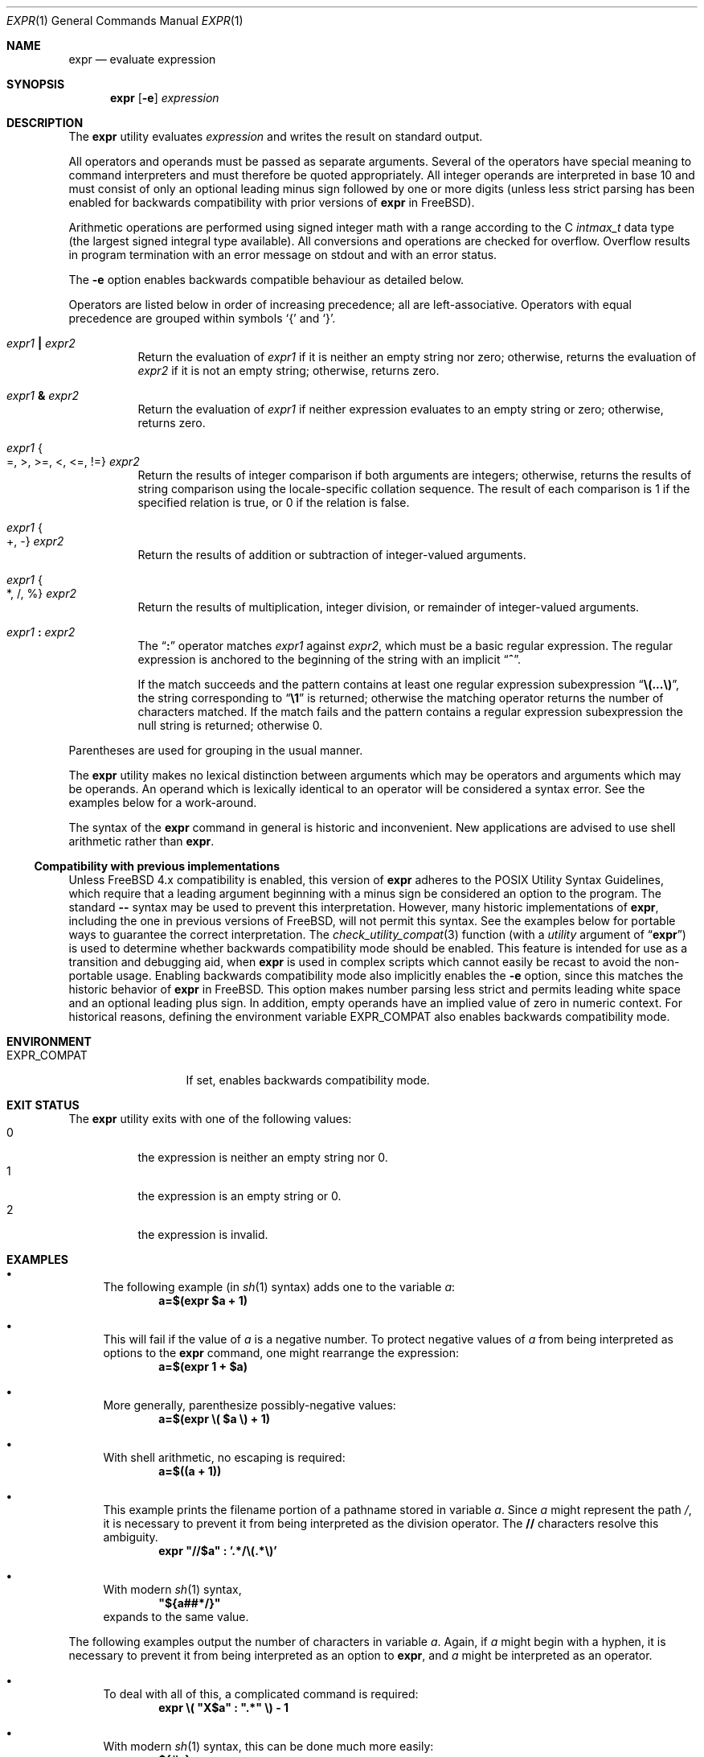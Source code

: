 .\" -*- nroff -*-
.\"-
.\" Copyright (c) 1993 Winning Strategies, Inc.
.\" All rights reserved.
.\"
.\" Redistribution and use in source and binary forms, with or without
.\" modification, are permitted provided that the following conditions
.\" are met:
.\" 1. Redistributions of source code must retain the above copyright
.\"    notice, this list of conditions and the following disclaimer.
.\" 2. Redistributions in binary form must reproduce the above copyright
.\"    notice, this list of conditions and the following disclaimer in the
.\"    documentation and/or other materials provided with the distribution.
.\" 3. All advertising materials mentioning features or use of this software
.\"    must display the following acknowledgement:
.\"      This product includes software developed by Winning Strategies, Inc.
.\" 4. The name of the author may not be used to endorse or promote products
.\"    derived from this software without specific prior written permission
.\"
.\" THIS SOFTWARE IS PROVIDED BY THE AUTHOR ``AS IS'' AND ANY EXPRESS OR
.\" IMPLIED WARRANTIES, INCLUDING, BUT NOT LIMITED TO, THE IMPLIED WARRANTIES
.\" OF MERCHANTABILITY AND FITNESS FOR A PARTICULAR PURPOSE ARE DISCLAIMED.
.\" IN NO EVENT SHALL THE AUTHOR BE LIABLE FOR ANY DIRECT, INDIRECT,
.\" INCIDENTAL, SPECIAL, EXEMPLARY, OR CONSEQUENTIAL DAMAGES (INCLUDING, BUT
.\" NOT LIMITED TO, PROCUREMENT OF SUBSTITUTE GOODS OR SERVICES; LOSS OF USE,
.\" DATA, OR PROFITS; OR BUSINESS INTERRUPTION) HOWEVER CAUSED AND ON ANY
.\" THEORY OF LIABILITY, WHETHER IN CONTRACT, STRICT LIABILITY, OR TORT
.\" (INCLUDING NEGLIGENCE OR OTHERWISE) ARISING IN ANY WAY OUT OF THE USE OF
.\" THIS SOFTWARE, EVEN IF ADVISED OF THE POSSIBILITY OF SUCH DAMAGE.
.\"
.\" $NQC$
.\"
.Dd October 5, 2016
.Dt EXPR 1
.Os
.Sh NAME
.Nm expr
.Nd evaluate expression
.Sh SYNOPSIS
.Nm
.Op Fl e
.Ar expression
.Sh DESCRIPTION
The
.Nm
utility evaluates
.Ar expression
and writes the result on standard output.
.Pp
All operators and operands must be passed as separate arguments.
Several of the operators have special meaning to command interpreters
and must therefore be quoted appropriately.
All integer operands are interpreted in base 10 and must consist of only
an optional leading minus sign followed by one or more digits (unless
less strict parsing has been enabled for backwards compatibility with
prior versions of
.Nm
in
.Fx ) .
.Pp
Arithmetic operations are performed using signed integer math with a
range according to the C
.Vt intmax_t
data type (the largest signed integral type available).
All conversions and operations are checked for overflow.
Overflow results in program termination with an error message on stdout
and with an error status.
.Pp
The
.Fl e
option enables backwards compatible behaviour as detailed below.
.Pp
Operators are listed below in order of increasing precedence; all
are left-associative.
Operators with equal precedence are grouped within symbols
.Ql {
and
.Ql } .
.Bl -tag -width indent
.It Ar expr1 Li \&| Ar expr2
Return the evaluation of
.Ar expr1
if it is neither an empty string nor zero;
otherwise, returns the evaluation of
.Ar expr2
if it is not an empty string;
otherwise, returns zero.
.It Ar expr1 Li & Ar expr2
Return the evaluation of
.Ar expr1
if neither expression evaluates to an empty string or zero;
otherwise, returns zero.
.It Ar expr1 Bro =, >, >=, <, <=, != Brc Ar expr2
Return the results of integer comparison if both arguments are integers;
otherwise, returns the results of string comparison using the locale-specific
collation sequence.
The result of each comparison is 1 if the specified relation is true,
or 0 if the relation is false.
.It Ar expr1 Bro +, - Brc Ar expr2
Return the results of addition or subtraction of integer-valued arguments.
.It Ar expr1 Bro *, /, % Brc Ar expr2
Return the results of multiplication, integer division, or remainder of integer-valued arguments.
.It Ar expr1 Li \&: Ar expr2
The
.Dq Li \&:
operator matches
.Ar expr1
against
.Ar expr2 ,
which must be a basic regular expression.
The regular expression is anchored
to the beginning of the string with an implicit
.Dq Li ^ .
.Pp
If the match succeeds and the pattern contains at least one regular
expression subexpression
.Dq Li "\e(...\e)" ,
the string corresponding to
.Dq Li \e1
is returned;
otherwise the matching operator returns the number of characters matched.
If the match fails and the pattern contains a regular expression subexpression
the null string is returned;
otherwise 0.
.El
.Pp
Parentheses are used for grouping in the usual manner.
.Pp
The
.Nm
utility makes no lexical distinction between arguments which may be
operators and arguments which may be operands.
An operand which is lexically identical to an operator will be considered a
syntax error.
See the examples below for a work-around.
.Pp
The syntax of the
.Nm
command in general is historic and inconvenient.
New applications are advised to use shell arithmetic rather than
.Nm .
.Ss Compatibility with previous implementations
Unless
.Fx
4.x
compatibility is enabled, this version of
.Nm
adheres to the
.Tn POSIX
Utility Syntax Guidelines, which require that a leading argument beginning
with a minus sign be considered an option to the program.
The standard
.Fl Fl
syntax may be used to prevent this interpretation.
However, many historic implementations of
.Nm ,
including the one in previous versions of
.Fx ,
will not permit this syntax.
See the examples below for portable ways to guarantee the correct
interpretation.
The
.Xr check_utility_compat 3
function (with a
.Fa utility
argument of
.Dq Li expr )
is used to determine whether backwards compatibility mode should be enabled.
This feature is intended for use as a transition and debugging aid, when
.Nm
is used in complex scripts which cannot easily be recast to avoid the
non-portable usage.
Enabling backwards compatibility mode also implicitly enables the
.Fl e
option, since this matches the historic behavior of
.Nm
in
.Fx . This option makes number parsing less strict and permits leading
white space and an optional leading plus sign.
In addition, empty operands
have an implied value of zero in numeric context.
For historical reasons, defining the environment variable
.Ev EXPR_COMPAT
also enables backwards compatibility mode.
.Sh ENVIRONMENT
.Bl -tag -width ".Ev EXPR_COMPAT"
.It Ev EXPR_COMPAT
If set, enables backwards compatibility mode.
.El
.Sh EXIT STATUS
The
.Nm
utility exits with one of the following values:
.Bl -tag -width indent -compact
.It 0
the expression is neither an empty string nor 0.
.It 1
the expression is an empty string or 0.
.It 2
the expression is invalid.
.El
.Sh EXAMPLES
.Bl -bullet
.It
The following example (in
.Xr sh 1
syntax) adds one to the variable
.Va a :
.Dl "a=$(expr $a + 1)"
.It
This will fail if the value of
.Va a
is a negative number.
To protect negative values of
.Va a
from being interpreted as options to the
.Nm
command, one might rearrange the expression:
.Dl "a=$(expr 1 + $a)"
.It
More generally, parenthesize possibly-negative values:
.Dl "a=$(expr \e( $a \e) + 1)"
.It
With shell arithmetic, no escaping is required:
.Dl "a=$((a + 1))"
.It
This example prints the filename portion of a pathname stored
in variable
.Va a .
Since
.Va a
might represent the path
.Pa / ,
it is necessary to prevent it from being interpreted as the division operator.
The
.Li //
characters resolve this ambiguity.
.Dl "expr \*q//$a\*q \&: '.*/\e(.*\e)'"
.It
With modern
.Xr sh 1
syntax,
.Dl "\*q${a##*/}\*q"
expands to the same value.
.El
.Pp
The following examples output the number of characters in variable
.Va a .
Again, if
.Va a
might begin with a hyphen, it is necessary to prevent it from being
interpreted as an option to
.Nm ,
and
.Va a
might be interpreted as an operator.
.Bl -bullet
.It
To deal with all of this, a complicated command
is required:
.Dl "expr \e( \*qX$a\*q \&: \*q.*\*q \e) - 1"
.It
With modern
.Xr sh 1
syntax, this can be done much more easily:
.Dl "${#a}"
expands to the required number.
.El
.Sh SEE ALSO
.Xr sh 1 ,
.Xr test 1 ,
.Xr check_utility_compat 3
.Sh STANDARDS
The
.Nm
utility conforms to
.St -p1003.1-2008 ,
provided that backwards compatibility mode is not enabled.
.Pp
Backwards compatibility mode performs less strict checks of numeric arguments:
.Bl -bullet
.It
An empty operand string is interpreted as 0.
.El
.Bl -bullet
.It
Leading white space and/or a plus sign before an otherwise valid positive
numeric operand are allowed and will be ignored.
.El
.Pp
The extended arithmetic range and overflow checks do not conflict with
POSIX's requirement that arithmetic be done using signed longs, since
they only make a difference to the result in cases where using signed
longs would give undefined behavior.
.Pp
According to the
.Tn POSIX
standard, the use of string arguments
.Va length ,
.Va substr ,
.Va index ,
or
.Va match
produces undefined results.
In this version of
.Nm ,
these arguments are treated just as their respective string values.
.Pp
The
.Fl e
flag is an extension.
.Sh HISTORY
An
.Nm
utility first appeared in the Programmer's Workbench (PWB/UNIX).
A public domain version of
.Nm
written by
.An Pace Willisson Aq Mt pace@blitz.com
appeared in
.Bx 386 0.1 .
.Sh AUTHORS
Initial implementation by
.An Pace Willisson Aq Mt pace@blitz.com
was largely rewritten by
.An -nosplit
.An J.T. Conklin Aq Mt jtc@frebsd.org .

